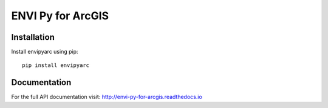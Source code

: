 

******************
ENVI Py for ArcGIS
******************

Installation
============

Install envipyarc using pip::

    pip install envipyarc

Documentation
=============
For the full API documentation visit: http://envi-py-for-arcgis.readthedocs.io

